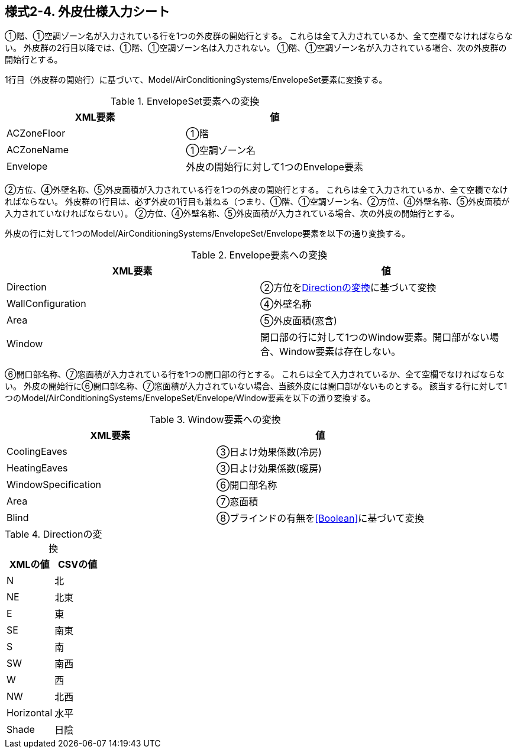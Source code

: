 == 様式2-4. 外皮仕様入力シート

①階、①空調ゾーン名が入力されている行を1つの外皮群の開始行とする。
これらは全て入力されているか、全て空欄でなければならない。
外皮群の2行目以降では、①階、①空調ゾーン名は入力されない。
①階、①空調ゾーン名が入力されている場合、次の外皮群の開始行とする。

1行目（外皮群の開始行）に基づいて、Model/AirConditioningSystems/EnvelopeSet要素に変換する。

.EnvelopeSet要素への変換
[options="header"]
|===
|XML要素 |値

|ACZoneFloor |①階
|ACZoneName |①空調ゾーン名
|Envelope |外皮の開始行に対して1つのEnvelope要素
|===

②方位、④外壁名称、⑤外皮面積が入力されている行を1つの外皮の開始行とする。
これらは全て入力されているか、全て空欄でなければならない。
外皮群の1行目は、必ず外皮の1行目も兼ねる（つまり、①階、①空調ゾーン名、②方位、④外壁名称、⑤外皮面積が入力されていなければならない）。
②方位、④外壁名称、⑤外皮面積が入力されている場合、次の外皮の開始行とする。

外皮の行に対して1つのModel/AirConditioningSystems/EnvelopeSet/Envelope要素を以下の通り変換する。

.Envelope要素への変換
[options="header"]
|===
|XML要素 |値

|Direction |②方位を<<Direction>>に基づいて変換
|WallConfiguration |④外壁名称
|Area |⑤外皮面積(窓含)
|Window |開口部の行に対して1つのWindow要素。開口部がない場合、Window要素は存在しない。
|===

⑥開口部名称、⑦窓面積が入力されている行を1つの開口部の行とする。
これらは全て入力されているか、全て空欄でなければならない。
外皮の開始行に⑥開口部名称、⑦窓面積が入力されていない場合、当該外皮には開口部がないものとする。
該当する行に対して1つのModel/AirConditioningSystems/EnvelopeSet/Envelope/Window要素を以下の通り変換する。

.Window要素への変換
[options="header"]
|===
|XML要素 |値

|CoolingEaves |③日よけ効果係数(冷房)
|HeatingEaves |③日よけ効果係数(暖房)
|WindowSpecification |⑥開口部名称
|Area |⑦窓面積
|Blind |⑧ブラインドの有無を<<Boolean>>に基づいて変換
|===

.Directionの変換
[[Direction]]
[options="header"]
|===
|XMLの値 |CSVの値

|N |北
|NE |北東
|E |東
|SE |南東
|S |南
|SW |南西
|W |西
|NW |北西
|Horizontal |水平
|Shade |日陰
|===
